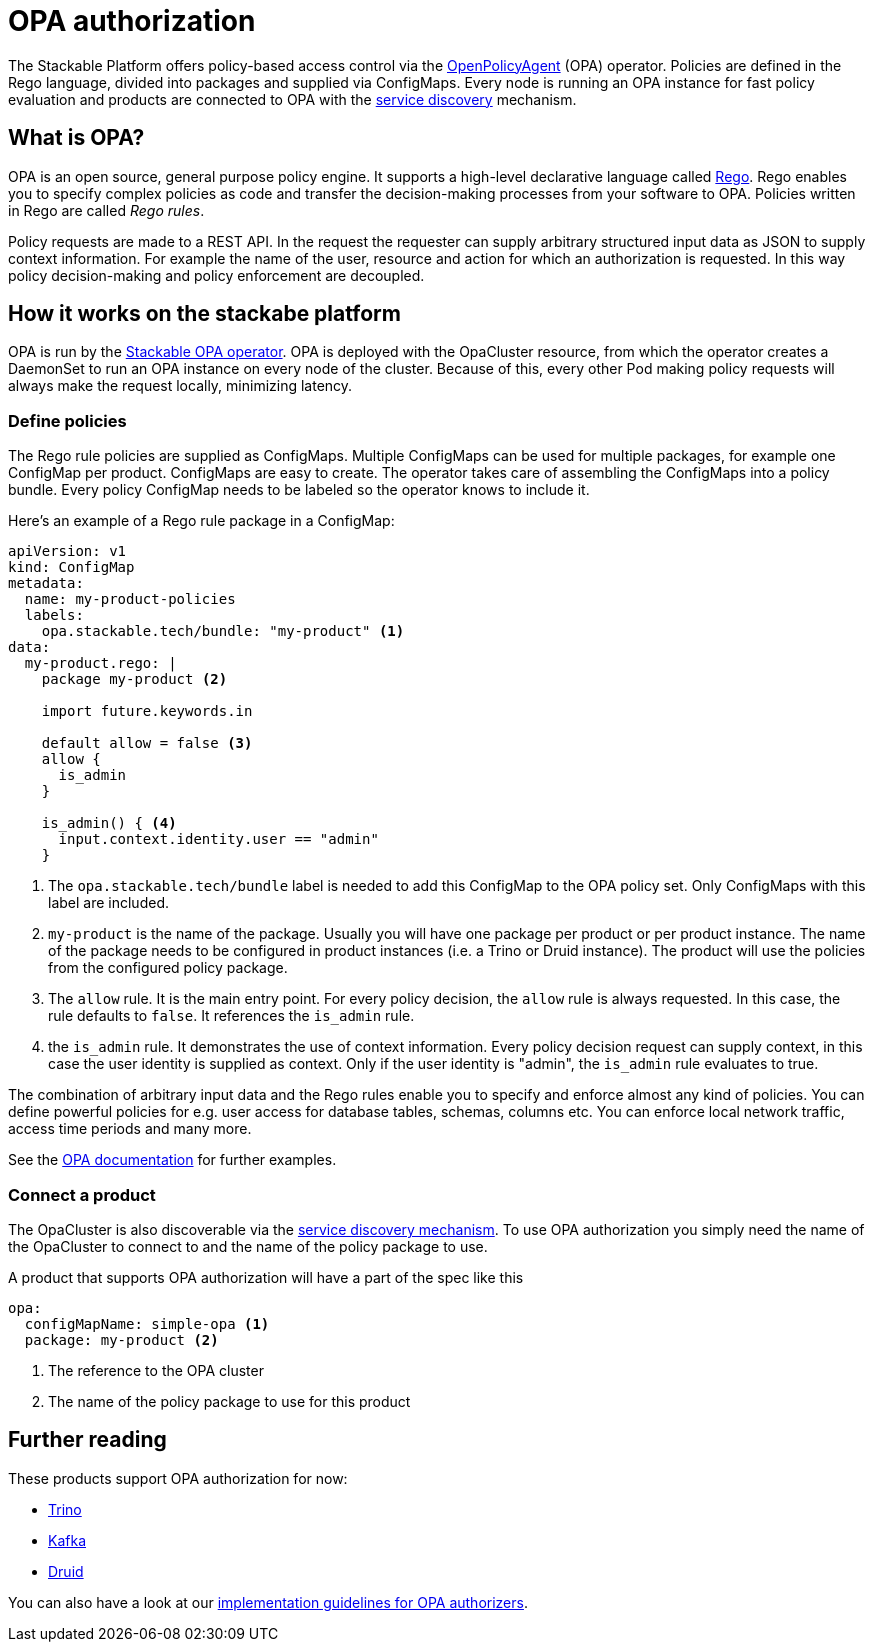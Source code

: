 :source-highlighter: highlight.js
:highlightjs-languages: rust

= OPA authorization

The Stackable Platform offers policy-based access control via the https://www.openpolicyagent.org[OpenPolicyAgent] (OPA) operator.
//
Policies are defined in the Rego language, divided into packages and supplied via ConfigMaps.
//
Every node is running an OPA instance for fast policy evaluation and products are connected to OPA with the xref:service_discovery.adoc[service discovery] mechanism.

== What is OPA?
// What's OPA? What are Rego Rules?
OPA is an open source, general purpose policy engine. It supports a high-level declarative language called https://www.openpolicyagent.org/docs/latest/policy-language/[Rego]. Rego enables you to specify complex policies as code and transfer the decision-making processes from your software to OPA. Policies written in Rego are called _Rego rules_.

// policy requests
Policy requests are made to a REST API. In the request the requester can supply arbitrary structured input data as JSON to supply context information. For example the name of the user, resource and action for which an authorization is requested. In this way policy decision-making and policy enforcement are decoupled.

== How it works on the stackabe platform
// How it is deployed
OPA is run by the xref:opa::index.adoc[Stackable OPA operator]. OPA is deployed with the OpaCluster resource, from which the operator creates a DaemonSet to run an OPA instance on every node of the cluster. Because of this, every other Pod making policy requests will always make the request locally, minimizing latency.

=== Define policies

// Rego rules in config maps
The Rego rule policies are supplied as ConfigMaps. Multiple ConfigMaps can be used for multiple packages, for example one ConfigMap per product. ConfigMaps are easy to create. The operator takes care of assembling the ConfigMaps into a policy bundle. Every policy ConfigMap needs to be labeled so the operator knows to include it.

Here's an example of a Rego rule package in a ConfigMap:

[source,yaml]
----
apiVersion: v1
kind: ConfigMap
metadata:
  name: my-product-policies
  labels:
    opa.stackable.tech/bundle: "my-product" <1>
data:
  my-product.rego: |
    package my-product <2>

    import future.keywords.in

    default allow = false <3>
    allow {
      is_admin
    }

    is_admin() { <4>
      input.context.identity.user == "admin"
    }
----

<1> The `opa.stackable.tech/bundle` label is needed to add this ConfigMap to the OPA policy set. Only ConfigMaps with this label are included.
<2> `my-product` is the name of the package. Usually you will have one package per product or per product instance. The name of the package needs to be configured in product instances (i.e. a Trino or Druid instance). The product will use the policies from the configured policy package.
<3> The `allow` rule. It is the main entry point. For every policy decision, the `allow` rule is always requested. In this case, the rule defaults to `false`. It references the `is_admin` rule.
<4> the `is_admin` rule. It demonstrates the use of context information. Every policy decision request can supply context, in this case the user identity is supplied as context. Only if the user identity is "admin", the `is_admin` rule evaluates to true.

The combination of arbitrary input data and the Rego rules enable you to specify and enforce almost any kind of policies.
You can define powerful policies for e.g. user access for database tables, schemas, columns etc. You can enforce local network traffic, access time periods and many more.

See the https://www.openpolicyagent.org/docs/latest/#overview[OPA documentation] for further examples.

=== Connect a product

// discovery
The OpaCluster is also discoverable via the xref:service_discovery.adoc[service discovery mechanism]. To use OPA authorization you simply need the name of the OpaCluster to connect to and the name of the policy package to use.


A product that supports OPA authorization will have a part of the spec like this

[yaml,source]
----
opa:
  configMapName: simple-opa <1>
  package: my-product <2>
----
<1> The reference to the OPA cluster
<2> The name of the policy package to use for this product


== Further reading

These products support OPA authorization for now:

* xref:trino::usage.adoc#_authorization[Trino]
* xref:kafka::usage.adoc[Kafka]
* xref:druid::usage.adoc#_using_open_policy_agent_opa_for_authorization[Druid]

You can also have a look at our xref:contributor:opa_configuration.adoc[implementation guidelines for OPA authorizers].